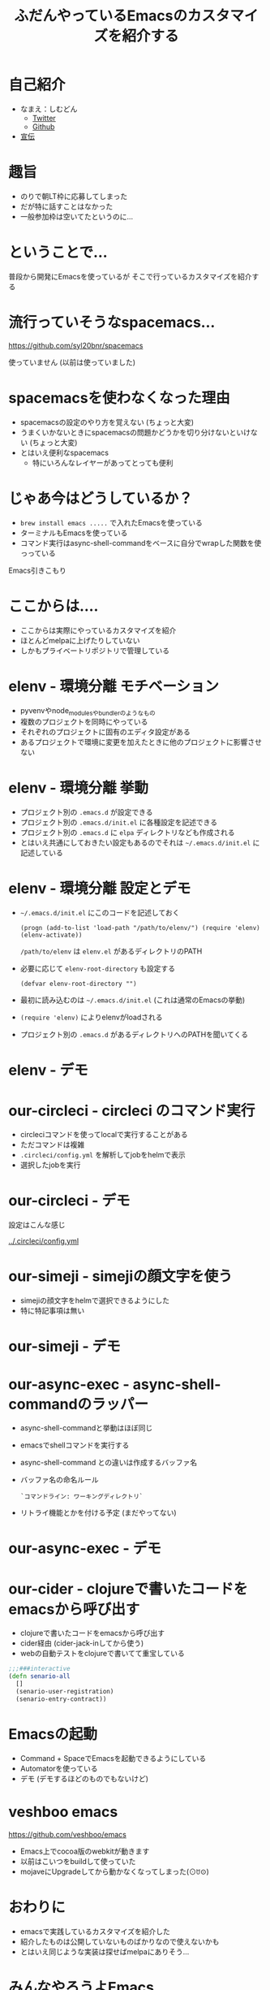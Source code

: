 #+TITLE: ふだんやっているEmacsのカスタマイズを紹介する

* 自己紹介

- なまえ：しむどん
  - [[https://twitter.com/TakesxiSximada][Twitter]]
  - [[https://github.com/TakesxiSximada][Github]]
- [[/srv/sximada/slide-ad/README.org][宣伝]]

* 趣旨

- のりで朝LT枠に応募してしまった
- だが特に話すことはなかった
- 一般参加枠は空いてたというのに...

* ということで...

普段から開発にEmacsを使っているが
そこで行っているカスタマイズを紹介する

* 流行っていそうなspacemacs...

https://github.com/syl20bnr/spacemacs

[[./spacemacs.png]]

使っていません (以前は使っていました)

* spacemacsを使わなくなった理由

- spacemacsの設定のやり方を覚えない 
  (ちょっと大変)
- うまくいかないときにspacemacsの問題かどうかを切り分けないといけない
  (ちょっと大変)
- とはいえ便利なspacemacs
  - 特にいろんなレイヤーがあってとっても便利

* じゃあ今はどうしているか？

- ~brew install emacs .....~ で入れたEmacsを使っている
- ターミナルもEmacsを使っている
- コマンド実行はasync-shell-commandをベースに自分でwrapした関数を使っっている

Emacs引きこもり

* ここからは....

- ここからは実際にやっているカスタマイズを紹介
- ほとんどmelpaに上げたりしていない
- しかもプライベートリポジトリで管理している

* elenv - 環境分離 モチベーション


- pyvenvやnode_modulesやbundlerのようなもの
- 複数のプロジェクトを同時にやっている
- それぞれのプロジェクトに固有のエディタ設定がある
- あるプロジェクトで環境に変更を加えたときに他のプロジェクトに影響させない

* elenv - 環境分離 挙動

- プロジェクト別の =.emacs.d= が設定できる
- プロジェクト別の =.emacs.d/init.el= に各種設定を記述できる
- プロジェクト別の =.emacs.d= に =elpa= ディレクトリなども作成される
- とはいえ共通にしておきたい設定もあるのでそれは =~/.emacs.d/init.el= に記述している

* elenv - 環境分離 設定とデモ

- =~/.emacs.d/init.el= にこのコードを記述しておく

  #+BEGIN_SRC 
  (progn (add-to-list 'load-path "/path/to/elenv/") (require 'elenv) (elenv-activate))
  #+END_SRC

  =/path/to/elenv= は =elenv.el= があるディレクトリのPATH
      
- 必要に応じて =elenv-root-directory= も設定する

  #+BEGIN_EXAMPLE
  (defvar elenv-root-directory "")  
  #+END_EXAMPLE

- 最初に読み込むのは =~/.emacs.d/init.el= (これは通常のEmacsの挙動)
- =(require 'elenv)= によりelenvがloadされる
- プロジェクト別の =.emacs.d= があるディレクトリへのPATHを聞いてくる

* elenv - デモ

* our-circleci - circleci のコマンド実行

- circleciコマンドを使ってlocalで実行することがある
- ただコマンドは複雑
- ~.circleci/config.yml~ を解析してjobをhelmで表示
- 選択したjobを実行

* our-circleci - デモ

設定はこんな感じ

[[../.circleci/config.yml]]

* our-simeji - simejiの顔文字を使う

- simejiの顔文字をhelmで選択できるようにした　
- 特に特記事項は無い

* our-simeji - デモ

* our-async-exec - async-shell-commandのラッパー

- async-shell-commandと挙動はほぼ同じ
- emacsでshellコマンドを実行する
- async-shell-command との違いは作成するバッファ名
- バッファ名の命名ルール

  =`コマンドライン: ワーキングディレクトリ`=

- リトライ機能とかを付ける予定 (まだやってない)

* our-async-exec - デモ

* our-cider - clojureで書いたコードをemacsから呼び出す

- clojureで書いたコードをemacsから呼び出す
- cider経由 (cider-jack-inしてから使う)
- webの自動テストをclojureで書いてて重宝している

#+BEGIN_SRC clojure
;;;###interactive
(defn senario-all
  []
  (senario-user-registration)
  (senario-entry-contract))
#+END_SRC

* Emacsの起動

- Command + SpaceでEmacsを起動できるようにしている
- Automatorを使っている
- デモ (デモするほどのものでもないけど)

* veshboo emacs

https://github.com/veshboo/emacs

- Emacs上でcocoa版のwebkitが動きます
- 以前はこいつをbuildして使っていた
- mojaveにUpgradeしてから動かなくなってしまった(⊙ꇴ⊙)

* おわりに

- emacsで実践しているカスタマイズを紹介した
- 紹介したものは公開していないものばかりなので使えないかも
- とはいえ同じような実装は探せばmelpaにありそう...

* みんなやろうよEmacs

[[./emacs.png]]



